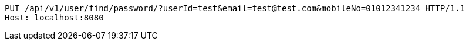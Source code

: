 [source,http,options="nowrap"]
----
PUT /api/v1/user/find/password/?userId=test&email=test@test.com&mobileNo=01012341234 HTTP/1.1
Host: localhost:8080

----